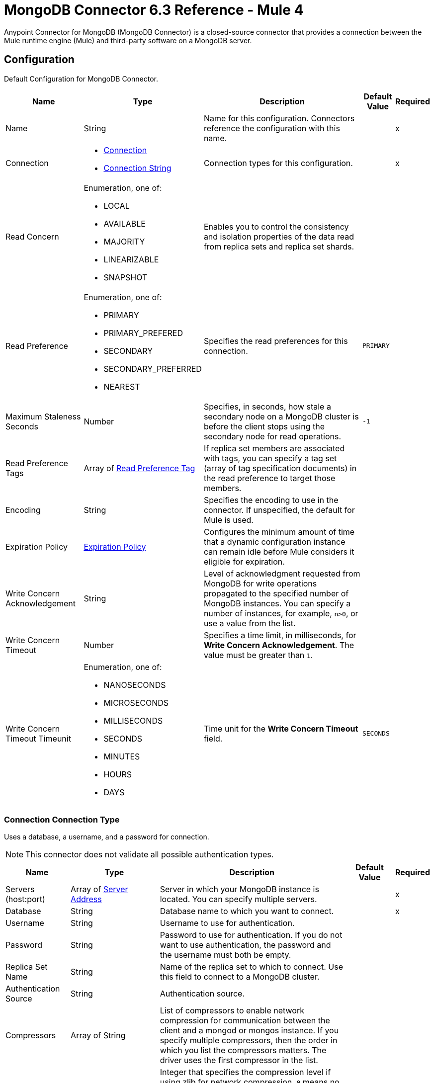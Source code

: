 = MongoDB Connector 6.3 Reference - Mule 4
:page-aliases: connectors::mongodb/mongodb-connector-6-0-reference.adoc


Anypoint Connector for MongoDB (MongoDB Connector) is a closed-source connector that provides a connection between the Mule runtime engine (Mule) and third-party software on a MongoDB server.


[[config]]
== Configuration

Default Configuration for MongoDB Connector.

[%header%autowidth.spread]
|===
| Name | Type | Description | Default Value | Required
|Name | String | Name for this configuration. Connectors reference the configuration with this name. | | x
| Connection a|

* <<config_connection, Connection>>
* <<config_connection-string, Connection String>>
 | Connection types for this configuration. | | x
| Read Concern a| Enumeration, one of:

** LOCAL
** AVAILABLE
** MAJORITY
** LINEARIZABLE
** SNAPSHOT |  Enables you to control the consistency and isolation properties of the data read from replica sets and replica set shards. |  |
| Read Preference a| Enumeration, one of:

** PRIMARY
** PRIMARY_PREFERED
** SECONDARY
** SECONDARY_PREFERRED
** NEAREST |  Specifies the read preferences for this connection. |  `PRIMARY` |
| Maximum Staleness Seconds a| Number |  Specifies, in seconds, how stale a secondary node on a MongoDB cluster is before the client stops using the secondary node for read operations. |  `-1` |
| Read Preference Tags a| Array of <<ReadPreferenceTag>> |  If replica set members are associated with tags, you can specify a tag set (array of tag specification documents) in the read preference to target those members. |  |
| Encoding a| String |  Specifies the encoding to use in the connector. If unspecified, the default for Mule is used. |  |
| Expiration Policy a| <<ExpirationPolicy>> |  Configures the minimum amount of time that a dynamic configuration instance can remain idle before Mule considers it eligible for expiration. |  |
| Write Concern Acknowledgement a| String | Level of acknowledgment requested from MongoDB for write operations propagated to the specified number of MongoDB instances. You can specify a number of instances, for example, `n>0`, or use a value from the list. |  |
| Write Concern Timeout a| Number |  Specifies a time limit, in milliseconds, for *Write Concern Acknowledgement*. The value must be greater than `1`. |  |
| Write Concern Timeout Timeunit a| Enumeration, one of:

** NANOSECONDS
** MICROSECONDS
** MILLISECONDS
** SECONDS
** MINUTES
** HOURS
** DAYS |  Time unit for the *Write Concern Timeout* field. |  `SECONDS` |
|===


[[config_connection]]
=== Connection Connection Type

Uses a database, a username, and a password for connection.

[NOTE]
This connector does not validate all possible authentication types.


[%header%autowidth.spread]
|===
| Name | Type | Description | Default Value | Required
| Servers (host:port) a| Array of <<ServerAddress>> |  Server in which your MongoDB instance is located. You can specify multiple servers. |  | x
| Database a| String |  Database name to which you want to connect. |  | x
| Username a| String |  Username to use for authentication. |  |
| Password a| String |  Password to use for authentication. If you do not want to use authentication, the password and the username must both be empty.  |  |
| Replica Set Name a| String |  Name of the replica set to which to connect. Use this field to connect to a MongoDB cluster.  |  |
| Authentication Source a| String | Authentication source. |  |
| Compressors a| Array of String |  List of compressors to enable network compression for communication between the client and a mongod or mongos instance. If you specify multiple compressors, then the order in which you list the compressors matters. The driver uses the first compressor in the list. |  |
| Zlib Compression Level a| Number |  Integer that specifies the compression level if using zlib for network compression. `0` means no compression. `1` through `9` are the compression levels, with `1` being the lowest compression level, and `9` being the highest compression level. Higher compression levels take more time to process than lower compression levels. |  `-1` |
| Connection Timeout a| Number | How long the connector waits before timing out when establishing a connection to the remote service. |  `30` |
| Connection Timeout Timeunit a| Enumeration, one of:

** NANOSECONDS
** MICROSECONDS
** MILLISECONDS
** SECONDS
** MINUTES
** HOURS
** DAYS |  Time unit for the *Connection Timeout* field. |  `SECONDS` |
| Local Threshold a| Number |  Size of the latency window for selecting among multiple suitable MongoDB instances. |  `15` |
| Local Threshold Time Unit a| Enumeration, one of:

** NANOSECONDS
** MICROSECONDS
** MILLISECONDS
** SECONDS
** MINUTES
** HOURS
** DAYS |  Time unit for the *Local Threshold* field. |  `MILLISECONDS` |
| Server Selection Timeout a| Number |  How long to block for server selection before throwing an exception. |  `30` |
| Server Selection Timeout Time Unit a| Enumeration, one of:

** NANOSECONDS
** MICROSECONDS
** MILLISECONDS
** SECONDS
** MINUTES
** HOURS
** DAYS |  Time unit for the *Server Selection Timeout* field. |  `SECONDS` |
| Socket Timeout a| Number |  Socket timeout. Used for I/O socket read and write operations. Set this field to `0` if you do not want socket read and write operations to time out. |  |
| Socket Timeout Unit a| Enumeration, one of:

** NANOSECONDS
** MICROSECONDS
** MILLISECONDS
** SECONDS
** MINUTES
** HOURS
** DAYS |  Time unit for the *Socket Timeout* field. |  `SECONDS` |
| Retry Writes a| Boolean |  Enable retryable writes. |  `false` |
| Authentication Mechanism a| Enumeration, one of:

** PLAIN
** SCRAM_SHA_1
** SCRAM_SHA_256 |  Authentication mechanism used for this connection. |  |
| Tls Context a| <<Tls>> | Configures TLS. If using the HTTPS protocol, you must configure TLS.  |  |
| Min Connection Pool Size a| Number |  Minimum size for the connection pool. |  |
| Max Connection Pool Size a| Number |  Maximum size for the connection pool. |  `100` |
| Max Wait Queue Time a| Number |  Maximum wait queue time for the connection pool. |  `120` |
| Max Wait Queue Time Unit a| Enumeration, one of:

** NANOSECONDS
** MICROSECONDS
** MILLISECONDS
** SECONDS
** MINUTES
** HOURS
** DAYS |  Time unit for the *Max Wait Queue Time* field. |  `SECONDS` |
| Max Connection Life Time a| Number |  Maximum connection lifetime for the connection pool. |  |
| Max Connection Life Time Unit a| Enumeration, one of:

** NANOSECONDS
** MICROSECONDS
** MILLISECONDS
** SECONDS
** MINUTES
** HOURS
** DAYS |  Time unit for the *Max Connection Life Time* field. |  `SECONDS` |
| Max Connection Idle Time a| Number |  Maximum connection idle time for the connection pool. |  |
| Max Connection Idle Time Unit a| Enumeration, one of:

** NANOSECONDS
** MICROSECONDS
** MILLISECONDS
** SECONDS
** MINUTES
** HOURS
** DAYS |  Time unit for the *Max Connection Idle Time* field. |  `SECONDS` |
| Reconnection a| <<Reconnection>> |  Configures a reconnection strategy to use when a connector operation fails to connect to an external server. |  |
|===

[[config_connection-string]]
=== Connection String Connection Type

Uses a connection string for connection.

[NOTE]
This connector does not validate all possible authentication types.

====== Parameters
[cols=".^20%,.^20%,.^35%,.^20%,^.^5%", options="header"]
|======================
| Name | Type | Description | Default Value | Required
| Connection String a| String |  URI that describes the hosts to use and their options. |  | x
| Tls Context a| <<Tls>> | Configures TLS. If using the HTTPS protocol, you must configure TLS.  |  |
| Reconnection a| <<Reconnection>> |  Configures a reconnection strategy to use when a connector operation fails to connect to an external server. |  |
|======================

== Sources

* <<object-listener>>

[[object-listener]]
=== On Object Listener
`<mongo:object-listener>`

[NOTE]
This source (listener) uses Object Store to save watermarks. You might experience limitations that are specific to the Object Store implementation you are using (Object Store for CloudHub deployments or Object Store for on-premises deployments), so configure Object Store to suit your needs. +
For more information, see https://help.mulesoft.com/s/article/The-Different-Types-of-Object-Stores-Explained[The Different Types of Object Stores Explained].

==== Parameters
[%header%autowidth.spread]
|===
| Name | Type | Description | Default Value | Required
| Configuration | String | Name of the configuration to use. | | x
| Collection Name a| String |  Collection that is watched to detect the matching documents. |  | x
| Watermark Field a| String |  Field that is queried to detect the objects that match the trigger condition. |  | x
| Primary Node Only a| Boolean | Determines whether to execute this source on only the primary node when running Mule instances in a cluster. |  |
| Scheduling Strategy a| scheduling-strategy |  Configures the scheduler that triggers the polling. |  | x
| Streaming Strategy a| * <<repeatable-in-memory-stream>>
* <<repeatable-file-store-stream>>
|  Configures how Mule processes streams. Repeatable streams are the default behavior. |  |
| Redelivery Policy a| <<RedeliveryPolicy>> |  Defines a policy for processing the redelivery of the same message. |  |
| Reconnection Strategy a| * <<reconnect>>
* <<reconnect-forever>> |  Retry strategy in case of connectivity errors. |  |
|===

==== Output
[%autowidth.spread]
|===
|Type |Binary
|===

=== For Configurations
* <<config>>

== Supported Operations
* <<addUser>>
* <<collectionExists>>
* <<countDocuments>>
* <<createCollection>>
* <<createFile>>
* <<createIndex>>
* <<dropCollection>>
* <<dropDatabase>>
* <<dropIndex>>
* <<dump>>
* <<executeCommand>>
* <<findDocuments>>
* <<findFiles>>
* <<getFileContent>>
* <<insertDocument>>
* <<insertDocuments>>
* <<listCollections>>
* <<listIndexes>>
* <<mapReduce>>
* <<removeDocuments>>
* <<removeFiles>>
* <<restoreFromDirectory>>
* <<restoreFromFile>>
* <<updateDocuments>>


== Operations

[[addUser]]
=== Add User
`<mongo:add-user>`

Adds a new user for this database.

==== Parameters
[%header%autowidth.spread]
|===
| Name | Type | Description | Default Value | Required
| Configuration | String | Name of the configuration to use. | | x
| Username a| String |  Name of the user. |  | x
| Password a| String |  Password to use for authentication. |  | x
| Reconnection Strategy a| * <<reconnect>>
* <<reconnect-forever>> |  Retry strategy in case of connectivity errors. |  |
|===


=== For Configurations
* <<config>>


==== Throws
* MONGO:DUPLICATE_ERROR
* MONGO:CONSISTENCY_ERROR
* MONGO:RETRY_EXHAUSTED
* MONGO:NOT_FOUND
* MONGO:PERMISSIONS_DENIED
* MONGO:TIMEOUT
* MONGO:INVALID_INPUT
* MONGO:CONNECTIVITY


[[collectionExists]]
=== Collection Exists
`<mongo:collection-exists>`


Returns `true` if the specified collection exists.

==== Parameters
[%header%autowidth.spread]
|===
| Name | Type | Description | Default Value | Required
| Configuration | String | Name of the configuration to use. | | x
| Collection Name a| String |  Name of the collection. |  | x
| Target Variable a| String |  Name of the variable that stores the operation's output. |  |
| Target Value a| String |  Expression that evaluates the operation's output. The expression outcome is stored in the target variable. |  `#[payload]` |
| Reconnection Strategy a| * <<reconnect>>
* <<reconnect-forever>> |  Retry strategy in case of connectivity errors. |  |
|===

==== Output
[%autowidth.spread]
|===
|Type |Boolean
|===

=== For Configurations
* <<config>>


==== Throws
* MONGO:CONSISTENCY_ERROR
* MONGO:RETRY_EXHAUSTED
* MONGO:NOT_FOUND
* MONGO:PERMISSIONS_DENIED
* MONGO:TIMEOUT
* MONGO:INVALID_INPUT
* MONGO:CONNECTIVITY


[[countDocuments]]
=== Count Documents
`<mongo:count-documents>`


Counts the number of documents that match the given query. If no query is passed, the operation returns the number of elements in the collection.


==== Parameters
[%header%autowidth.spread]
|===
| Name | Type | Description | Default Value | Required
| Configuration | String | Name of the configuration to use. | | x
| Collection Name a| String |  Target collection. |  | x
| Query a| Binary |  Query for counting documents. Only documents matching the query are counted. If unspecified, all documents are counted. Values can be `{"field1": "value1"}` or can contain operators `{"field1": {$gte: 1, $lt: 10}}`. |  |
| Write Concern Acknowledgement a| String | Level of acknowledgment requested from MongoDB for write operations propagated to the specified number of MongoDB instances. You can specify a number of instances, for example, `n>0`, or use a value from the list. |  |
| Write Concern Timeout a| Number |  Specifies a time limit, in milliseconds, for *Write Concern Acknowledgement*. The value must be greater than `1`. |  |
| Write Concern Timeout Timeunit a| Enumeration, one of:

** NANOSECONDS
** MICROSECONDS
** MILLISECONDS
** SECONDS
** MINUTES
** HOURS
** DAYS |  Time unit for the *Write Concern Timeout* field. |  `SECONDS` |
| Target Variable a| String |  Name of the variable that stores the operation's output. |  |
| Target Value a| String |  Expression that evaluates the operation's output. The expression outcome is stored in the target variable. |  `#[payload]` |
| Reconnection Strategy a| * <<reconnect>>
* <<reconnect-forever>> |  Retry strategy in case of connectivity errors. |  |
|===

==== Output
[%autowidth.spread]
|===
|Type |Number
|===

=== For Configurations
* <<config>>

==== Throws
* MONGO:DUPLICATE_ERROR
* MONGO:CONSISTENCY_ERROR
* MONGO:RETRY_EXHAUSTED
* MONGO:NOT_FOUND
* MONGO:PERMISSIONS_DENIED
* MONGO:TIMEOUT
* MONGO:INVALID_INPUT
* MONGO:CONNECTIVITY


[[createCollection]]
=== Create Collection
`<mongo:create-collection>`


Creates a new collection. If the collection already exists, a `MongoException` is thrown.


==== Parameters
[%header%autowidth.spread]
|===
| Name | Type | Description | Default Value | Required
| Configuration | String | Name of the configuration to use. | | x
| Collection Name a| String |  Name of the collection to create. |  | x
| Max Objects a| Number |  Maximum number of documents the new collection contains. |  |
| Collection Size a| Number |  Maximum size of the new collection. |  |
| Collection Size Data Unit a| Enumeration, one of:

** BYTE
** KB
** MB
** GB |  Data unit of the *Collection Size* field. |  `BYTE` |
| Reconnection Strategy a| * <<reconnect>>
* <<reconnect-forever>> |  Retry strategy in case of connectivity errors. |  |
|===


=== For Configurations
* <<config>>

==== Throws
* MONGO:CONSISTENCY_ERROR
* MONGO:RETRY_EXHAUSTED
* MONGO:NOT_FOUND
* MONGO:PERMISSIONS_DENIED
* MONGO:TIMEOUT
* MONGO:INVALID_INPUT
* MONGO:CONNECTIVITY


[[createFile]]
=== Create File
`<mongo:create-file>`

Creates a new file in the database, saving the specified content, file name, content type, and extra data.

==== Parameters
[%header%autowidth.spread]
|===
| Name | Type | Description | Default Value | Required
| Configuration | String | Name of the configuration to use. | | x
| Content a| Binary |  Content of the new file. This content is an InputStream. |  `#[payload]` | x
| Filename a| String |  Name of the new file. |  | x
| Metadata a| Binary |  JSON object that holds information to store. |  |
| Streaming Strategy a|

* <<repeatable-in-memory-stream>>
* <<repeatable-file-store-stream>>
| Configures how Mule processes streams. Repeatable streams are the default behavior. |  |
| Target Variable a| String |  Name of the variable that stores the operation's output. |  |
| Target Value a| String |  Expression that evaluates the operation's output. The expression outcome is stored in the target variable. |  `#[payload]` |
| Reconnection Strategy a| * <<reconnect>>
* <<reconnect-forever>> |  Retry strategy in case of connectivity errors. |  |
|===

==== Output
[%autowidth.spread]
|===
|Type |Binary
|===

=== For Configurations
* <<config>>

==== Throws
* MONGO:DUPLICATE_ERROR
* MONGO:CONSISTENCY_ERROR
* MONGO:RETRY_EXHAUSTED
* MONGO:NOT_FOUND
* MONGO:PERMISSIONS_DENIED
* MONGO:TIMEOUT
* MONGO:INVALID_INPUT
* MONGO:CONNECTIVITY


[[createIndex]]
=== Create Index
`<mongo:create-index>`


Creates a new index.


==== Parameters
[%header%autowidth.spread]
|===
| Name | Type | Description | Default Value | Required
| Configuration | String | Name of the configuration to use. | | x
| Collection Name a| String |  Name of the collection in which the index is created. |  | x
| Field Name a| String |  Name of the field that is indexed. |  | x
| Sort Order a| Enumeration, one of:

** ASC
** DESC |  Indexing order. |  `ASC` |
| Target Variable a| String |  Name of the variable that stores the operation's output. |  |
| Target Value a| String |  Expression that evaluates the operation's output. The expression outcome is stored in the target variable. |  `#[payload]` |
| Reconnection Strategy a| * <<reconnect>>
* <<reconnect-forever>> |  Retry strategy in case of connectivity errors. |  |
|===

==== Output
[%autowidth.spread]
|===
|Type |String
|===

=== For Configurations
* <<config>>

==== Throws
* MONGO:CONSISTENCY_ERROR
* MONGO:RETRY_EXHAUSTED
* MONGO:NOT_FOUND
* MONGO:PERMISSIONS_DENIED
* MONGO:TIMEOUT
* MONGO:INVALID_INPUT
* MONGO:CONNECTIVITY


[[dropCollection]]
=== Drop Collection
`<mongo:drop-collection>`


Deletes a collection and all the objects it contains. If the collection does not exist, the operation throws a `NOT_FOUND` error.


==== Parameters
[%header%autowidth.spread]
|===
| Name | Type | Description | Default Value | Required
| Configuration | String | Name of the configuration to use. | | x
| Collection Name a| String |  Name of the collection to drop. |  | x
| Reconnection Strategy a| * <<reconnect>>
* <<reconnect-forever>> |  Retry strategy in case of connectivity errors. |  |
|===


=== For Configurations
* <<config>>

==== Throws
* MONGO:CONSISTENCY_ERROR
* MONGO:RETRY_EXHAUSTED
* MONGO:NOT_FOUND
* MONGO:PERMISSIONS_DENIED
* MONGO:TIMEOUT
* MONGO:INVALID_INPUT
* MONGO:CONNECTIVITY


[[dropDatabase]]
=== Drop Database
`<mongo:drop-database>`


Drop the current database.


==== Parameters
[%header%autowidth.spread]
|===
| Name | Type | Description | Default Value | Required
| Configuration | String | Name of the configuration to use. | | x
| Database Name a| String |  Name of the database to drop. |  | x
| Reconnection Strategy a| * <<reconnect>>
* <<reconnect-forever>> |  Retry strategy in case of connectivity errors. |  |
|===


=== For Configurations
* <<config>>

==== Throws
* MONGO:DUPLICATE_ERROR
* MONGO:CONSISTENCY_ERROR
* MONGO:RETRY_EXHAUSTED
* MONGO:NOT_FOUND
* MONGO:PERMISSIONS_DENIED
* MONGO:TIMEOUT
* MONGO:INVALID_INPUT
* MONGO:CONNECTIVITY


[[dropIndex]]
=== Drop Index
`<mongo:drop-index>`


Drops an existing index.


==== Parameters
[%header%autowidth.spread]
|===
| Name | Type | Description | Default Value | Required
| Configuration | String | Name of the configuration to use. | | x
| Collection Name a| String |  Name of the collection. |  | x
| Index Name a| String |  Name of the index to drop. |  | x
| Reconnection Strategy a| * <<reconnect>>
* <<reconnect-forever>> |  Retry strategy in case of connectivity errors. |  |
|===


=== For Configurations
* <<config>>

==== Throws
* MONGO:CONSISTENCY_ERROR
* MONGO:RETRY_EXHAUSTED
* MONGO:NOT_FOUND
* MONGO:PERMISSIONS_DENIED
* MONGO:TIMEOUT
* MONGO:INVALID_INPUT
* MONGO:CONNECTIVITY


[[dump]]
=== Dump
`<mongo:dump>`


Executes a dump of the database to the specified output directory. If no output directory is provided, the default /dump directory is used.


==== Parameters
[%header%autowidth.spread]
|===
| Name | Type | Description | Default Value | Required
| Configuration | String | Name of the configuration to use. | | x
| Output Directory a| String |  Output directory in which dump files are created. |  | x
| Output Name Prefix a| String |  Output file name prefix. If unspecified, the database name is used. |  |
| Oplog a| Boolean |  Point in time backup (requires an oplog). |  `false` |
| Operation Timeout a| Number |  Maximum wait time for the dump. |  `60` |
| Operation Timeout Unit a| Enumeration, one of:

** NANOSECONDS
** MICROSECONDS
** MILLISECONDS
** SECONDS
** MINUTES
** HOURS
** DAYS |  Time unit for the *Operation Timeout* field. |  `SECONDS` |
| Target Variable a| String |  Name of the variable that stores the operation's output. |  |
| Target Value a| String |  Expression that evaluates the operation's output. The expression outcome is stored in the target variable. |  `#[payload]` |
| Reconnection Strategy a| * <<reconnect>>
* <<reconnect-forever>> |  Retry strategy in case of connectivity errors. |  |
|===

==== Output
[%autowidth.spread]
|===
|Type |Array of String
|===

=== For Configurations
* <<config>>

==== Throws
* MONGO:DUPLICATE_ERROR
* MONGO:CONSISTENCY_ERROR
* MONGO:RETRY_EXHAUSTED
* MONGO:NOT_FOUND
* MONGO:PERMISSIONS_DENIED
* MONGO:TIMEOUT
* MONGO:INVALID_INPUT
* MONGO:CONNECTIVITY


[[executeCommand]]
=== Execute Command
`<mongo:execute-command>`


Executes a command on the database.

The *Execute Command* operation results are not paginated.

If an execution returns a cursor reference, use the `getMore` command to retrieve the next page of results.
Refer to xref:mongodb-connector-additional-configuration.adoc[Additional Configuration] for more details.

==== Parameters
[%header%autowidth.spread]
|===
| Name | Type | Description | Default Value | Required
| Configuration | String | Name of the configuration to use. | | x
| Command a| Binary |  Command to execute on the database as a document. |  `#[payload]` |
| Streaming Strategy a| * <<repeatable-in-memory-stream>>
* <<repeatable-file-store-stream>>
| Configures how Mule processes streams. Repeatable streams are the default behavior. |  |
| Target Variable a| String |  Name of the variable that stores the operation's output. |  |
| Target Value a| String |  Expression that evaluates the operation's output. The expression outcome is stored in the target variable. |  `#[payload]` |
| Reconnection Strategy a| * <<reconnect>>
* <<reconnect-forever>> |  Retry strategy in case of connectivity errors. |  |
|===

==== Output
[%autowidth.spread]
|===
|Type |Binary
|===

=== For Configurations
* <<config>>

==== Throws
* MONGO:DUPLICATE_ERROR
* MONGO:CONSISTENCY_ERROR
* MONGO:RETRY_EXHAUSTED
* MONGO:NOT_FOUND
* MONGO:PERMISSIONS_DENIED
* MONGO:TIMEOUT
* MONGO:INVALID_INPUT
* MONGO:CONNECTIVITY


[[findDocuments]]
=== Find Documents
`<mongo:find-documents>`


Finds all documents that match a given query. If no query is specified, all documents of the collection are retrieved. If no fields object is specified, all fields are retrieved.


==== Parameters
[%header%autowidth.spread]
|===
| Name | Type | Description | Default Value | Required
| Configuration | String | Name of the configuration to use. | | x
| Query a| Binary |  Query for finding documents. If unspecified, all documents are retrieved. Values can be `{"field1": "value1"}` or can contain operators `{"field1": {$gte: 1, $lt: 10}}`.|  |
| Sort By a| Binary |  Indicates the document used to sort the results. Use `[{"yourField":"ASC"}]` to sort by ascending, or `[{"yourField":"DESC"}]` to sort by descending.|  |
| Page Size a| Number |  Size of the documents of each page to return. |  `100` |
| Limit a| Number |  Limit of the documents to return. |  |
| Write Concern Acknowledgement a| String | Level of acknowledgment requested from MongoDB for write operations propagated to the specified number of MongoDB instances. You can specify a number of instances, for example, `n>0`, or use a value from the list. |  |
| Write Concern Timeout a| Number |  Specifies a time limit, in milliseconds, for *Write Concern Acknowledgement*. The value must be greater than `1`. |  |
| Write Concern Timeout Timeunit a| Enumeration, one of:

** NANOSECONDS
** MICROSECONDS
** MILLISECONDS
** SECONDS
** MINUTES
** HOURS
** DAYS |  Time unit for the *Write Concern Timeout* field. |  `SECONDS` |
| Streaming Strategy a| * <<repeatable-in-memory-iterable>>
* <<repeatable-file-store-iterable>>
| Configures how Mule processes streams. Repeatable streams are the default behavior. |  |
| Collection Name a| String | Collection name. |  | x
| Fields a| String | Comma-separated list of fields to return from each document. To return all fields, type a single comma character.|  | x
| Target Variable a| String |  Name of the variable that stores the operation's output. |  |
| Target Value a| String |  Expression that evaluates the operation's output. The expression outcome is stored in the target variable. |  `#[payload]` |
| Reconnection Strategy a| * <<reconnect>>
* <<reconnect-forever>> |  Retry strategy in case of connectivity errors. |  |
|===

==== Output
[%autowidth.spread]
|===
|Type |Array of Binary
|===

=== For Configurations
* <<config>>

==== Throws
* MONGO:DUPLICATE_ERROR
* MONGO:CONSISTENCY_ERROR
* MONGO:NOT_FOUND
* MONGO:PERMISSIONS_DENIED
* MONGO:TIMEOUT
* MONGO:INVALID_INPUT
* MONGO:CONNECTIVITY


[[findFiles]]
=== Find Files
`<mongo:find-files>`


Lists all files that match the given query.


==== Parameters
[%header%autowidth.spread]
|===
| Name | Type | Description | Default Value | Required
| Configuration | String | Name of the configuration to use. | | x
| Query a| Binary |  Query for listing all files. Values can be `{"field1": "value1"}` or can contain operators `{"field1": {$gte: 1, $lt: 10}}`. ||
| Sort a| Binary |  Enables you to sort the result list. A file is sorted by file ID or upload date. |  |
| Target Variable a| String |  Name of the variable that stores the operation's output. |  |
| Target Value a| String |  Expression that evaluates the operation's output. The expression outcome is stored in the target variable. |  `#[payload]` |
| Reconnection Strategy a| * <<reconnect>>
* <<reconnect-forever>> |  Retry strategy in case of connectivity errors. |  |
|===

==== Output
[%autowidth.spread]
|===
|Type |Array of Binary
|===

=== For Configurations
* <<config>>

==== Throws
* MONGO:DUPLICATE_ERROR
* MONGO:CONSISTENCY_ERROR
* MONGO:RETRY_EXHAUSTED
* MONGO:NOT-FOUND
* MONGO:PERMISSIONS_DENIED
* MONGO:TIMEOUT
* MONGO:INVALID_INPUT
* MONGO:CONNECTIVITY


[[getFileContent]]
=== Get File Content
`<mongo:get-file-content>`

Gets an InputStream to the content of the file specified by *File Id*.

==== Parameters
[%header%autowidth.spread]
|===
| Name | Type | Description | Default Value | Required
| Configuration | String | Name of the configuration to use. | | x
| File Id a| Binary |  Mandatory file ID. |  `#[payload]` |
| Target Variable a| String |  Name of the variable that stores the operation's output. |  |
| Target Value a| String |  Expression that evaluates the operation's output. The expression outcome is stored in the target variable. |  `#[payload]` |
| Reconnection Strategy a| * <<reconnect>>
* <<reconnect-forever>> |  Retry strategy in case of connectivity errors. |  |
|===

==== Output
[%autowidth.spread]
|===
|*Type* a| Any
|*Attributes Type* a| Binary
|===

=== For Configurations
* <<config>>

==== Throws
* MONGO:DUPLICATE_ERROR
* MONGO:CONSISTENCY_ERROR
* MONGO:RETRY_EXHAUSTED
* MONGO:NOT_FOUND
* MONGO:PERMISSIONS_DENIED
* MONGO:TIMEOUT
* MONGO:INVALID_INPUT
* MONGO:CONNECTIVITY


[[insertDocument]]
=== Insert Document
`<mongo:insert-document>`


Inserts a document in a collection. If you do not use the `id` field to specify an object, MongoDB automatically generates an ID.

==== Parameters
[%header%autowidth.spread]
|===
| Name | Type | Description | Default Value | Required
| Configuration | String | Name of the configuration to use. | | x
| Collection Name a| String |  Name of the collection in which to insert the given document. |  | x
| Document a| Binary |  Document to insert. |  `#[payload]` |
| Write Concern Acknowledgement a| String | Level of acknowledgment requested from MongoDB for write operations propagated to the specified number of MongoDB instances. You can specify a number of instances, for example, `n>0`, or use a value from the list. |  |
| Write Concern Timeout a| Number |  Specifies a time limit, in milliseconds, for *Write Concern Acknowledgement*. The value must be greater than `1`. |  |
| Write Concern Timeout Timeunit a| Enumeration, one of:

** NANOSECONDS
** MICROSECONDS
** MILLISECONDS
** SECONDS
** MINUTES
** HOURS
** DAYS |  Time unit for the *Write Concern Timeout* field. |  `SECONDS` |
| Streaming Strategy a| * <<repeatable-in-memory-stream>>
* <<repeatable-file-store-stream>>
| Configures how Mule processes streams. Repeatable streams are the default behavior. |  |
| Target Variable a| String |  Name of the variable that stores the operation's output. |  |
| Target Value a| String |  Expression that evaluates the operation's output. The expression outcome is stored in the target variable. |  `#[payload]` |
| Reconnection Strategy a| * <<reconnect>>
* <<reconnect-forever>> |  Retry strategy in case of connectivity errors. |  |
|===

==== Output
[%autowidth.spread]
|===
|Type |Binary
|===

=== For Configurations
* <<config>>

==== Throws
* MONGO:DUPLICATE_ERROR
* MONGO:CONSISTENCY_ERROR
* MONGO:RETRY_EXHAUSTED
* MONGO:NOT_FOUND
* MONGO:PERMISSIONS_DENIED
* MONGO:TIMEOUT
* MONGO:INVALID_INPUT
* MONGO:CONNECTIVITY


[[insertDocuments]]
=== Insert Documents
`<mongo:insert-documents>`

Inserts a document in a collection. If you don't use the `id` field to specify an object, MongoDB automatically generates an ID.

==== Parameters
[%header%autowidth.spread]
|===
| Name | Type | Description | Default Value | Required
| Configuration | String | Name of the configuration to use. | | x
| Collection Name a| String |  Name of the collection in which to insert the given document. |  | x
| Documents a| Binary |  List of the documents to insert. |  `#[payload]` |
| Write Ordered a| Boolean |  Indicates whether the list of documents are executed in order. If set to `true` and an error occurs during the processing of one of the write operations, MongoDB returns without processing any remaining write operations in the list. |  `false` |
| Write Concern Acknowledgement a| String | Level of acknowledgment requested from MongoDB for write operations propagated to the specified number of MongoDB instances. You can specify a number of instances, for example, `n>0`, or use a value from the list. |  |
| Write Concern Timeout a| Number |  Specifies a time limit, in milliseconds, for *Write Concern Acknowledgement*. The value must be greater than `1`. |  |
| Write Concern Timeout Timeunit a| Enumeration, one of:

** NANOSECONDS
** MICROSECONDS
** MILLISECONDS
** SECONDS
** MINUTES
** HOURS
** DAYS |  Time unit for the *Write Concern Timeout* field. |  `SECONDS` |
| Target Variable a| String |  Name of the variable that stores the operation's output. |  |
| Target Value a| String |  Expression that evaluates the operation's output. The expression outcome is stored in the target variable. |  `#[payload]` |
| Reconnection Strategy a| * <<reconnect>>
* <<reconnect-forever>> |  Retry strategy in case of connectivity errors. |  |
|===

==== Output
[%autowidth.spread]
|===
|Type |<<BulkOperationResult>>
|===

=== For Configurations
* <<config>>

==== Throws
* MONGO:DUPLICATE_ERROR
* MONGO:CONSISTENCY_ERROR
* MONGO:RETRY_EXHAUSTED
* MONGO:NOT_FOUND
* MONGO:PERMISSIONS_DENIED
* MONGO:TIMEOUT
* MONGO:INVALID_INPUT
* MONGO:CONNECTIVITY


[[listCollections]]
=== List Collections
`<mongo:list-collections>`


Lists names of collections available on this database.


==== Parameters
[%header%autowidth.spread]
|===
| Name | Type | Description | Default Value | Required
| Configuration | String | Name of the configuration to use. | | x
| Target Variable a| String |  Name of the variable that stores the operation's output. |  |
| Target Value a| String |  Expression that evaluates the operation's output. The expression outcome is stored in the target variable. |  `#[payload]` |
| Reconnection Strategy a| * <<reconnect>>
* <<reconnect-forever>> |  Retry strategy in case of connectivity errors. |  |
|===

==== Output
[%autowidth.spread]
|===
|Type |Array of String
|===

=== For Configurations
* <<config>>

==== Throws
* MONGO:CONSISTENCY_ERROR
* MONGO:RETRY_EXHAUSTED
* MONGO:NOT_FOUND
* MONGO:PERMISSIONS_DENIED
* MONGO:TIMEOUT
* MONGO:INVALID_INPUT
* MONGO:CONNECTIVITY

[[listIndexes]]
=== List Indexes
`<mongo:list-indexes>`

Lists existent indexes in a collection.


==== Parameters
[%header%autowidth.spread]
|===
| Name | Type | Description | Default Value | Required
| Configuration | String | Name of the configuration to use. | | x
| Collection Name a| String |  Name of the collection. |  | x
| Target Variable a| String |  Name of the variable that stores the operation's output. |  |
| Target Value a| String |  Expression that evaluates the operation's output. The expression outcome is stored in the target variable. |  `#[payload]` |
| Reconnection Strategy a| * <<reconnect>>
* <<reconnect-forever>> |  Retry strategy in case of connectivity errors. |  |
|===

==== Output
[%autowidth.spread]
|===
|Type |Array of <<Index>>
|===

=== For Configurations
* <<config>>

==== Throws
* MONGO:CONSISTENCY_ERROR
* MONGO:RETRY_EXHAUSTED
* MONGO:NOT_FOUND
* MONGO:PERMISSIONS_DENIED
* MONGO:TIMEOUT
* MONGO:INVALID_INPUT
* MONGO:CONNECTIVITY


[[mapReduce]]
=== Map Reduce
`<mongo:map-reduce>`

Transforms a collection into a collection of aggregated groups, as follows:

. Applies a supplied element-mapping function to each element, which transforms each element into a key-value pair.
. Groups the resulting pairs by key.
. Reduces values in each group by applying a supplied 'reduce' function coded in JavaScript.

Refer to the MongoDB documentation for more information.

==== Parameters
[%header%autowidth.spread]
|===
| Name | Type | Description | Default Value | Required
| Configuration | String | Name of the configuration to use. | | x
| Collection Name a| String |  Name of the collection to map and reduce. |  | x
| Mapping Function a| String |  JavaScript-encoded mapping function. |  | x
| Reduce Function a| String |  JavaScript-encoded reducing function. |  | x
| Output Collection a| String |  Name of the output collection to which to write the results. This replaces an existing collection, if any exists. This field is mandatory if the resulting objects are larger than 16 MB. If *Output Collection* is unspecified, the computation is performed in-memory and is not persisted. |  |
| Streaming Strategy a| * <<repeatable-in-memory-stream>>
* <<repeatable-file-store-stream>>
| Configures how Mule processes streams. Repeatable streams are the default behavior. |  |
| Target Variable a| String |  Name of the variable that stores the operation's output. |  |
| Target Value a| String |  Expression that evaluates the operation's output. The expression outcome is stored in the target variable. |  `#[payload]` |
| Reconnection Strategy a| * <<reconnect>>
* <<reconnect-forever>> |  Retry strategy in case of connectivity errors. |  |
|===

==== Output
[%autowidth.spread]
|===
|Type |Binary
|===

=== For Configurations
* <<config>>

==== Throws
* MONGO:CONSISTENCY_ERROR
* MONGO:RETRY_EXHAUSTED
* MONGO:NOT_FOUND
* MONGO:PERMISSIONS_DENIED
* MONGO:TIMEOUT
* MONGO:INVALID_INPUT
* MONGO:CONNECTIVITY


[[removeDocuments]]
=== Remove Documents
`<mongo:remove-documents>`

Removes all the documents that match the specified query. If a query is not specified, all documents are removed. It is more efficient to drop a connection and re-create it than to use this operation.

==== Parameters
[%header%autowidth.spread]
|===
| Name | Type | Description | Default Value | Required
| Configuration | String | Name of the configuration to use. | | x
| Collection Name a| String |  Collection for which to remove elements. |  | x
| Query a| Binary |  Query for detecting the elements to delete. Values can be `{"field1": "value1"}` or can contain operators `{"field1": {$gte: 1, $lt: 10}}`. |  |
| Target Variable a| String |  Name of the variable that stores the operation's output. |  |
| Target Value a| String |  Expression that evaluates the operation's output. The expression outcome is stored in the target variable. |  `#[payload]` |
| Reconnection Strategy a| * <<reconnect>>
* <<reconnect-forever>> |  Retry strategy in case of connectivity errors. |  |
|===

==== Output
[%autowidth.spread]
|===
|Type |Number
|===

=== For Configurations
* <<config>>

==== Throws
* MONGO:DUPLICATE_ERROR
* MONGO:CONSISTENCY_ERROR
* MONGO:RETRY_EXHAUSTED
* MONGO:NOT_FOUND
* MONGO:PERMISSIONS_DENIED
* MONGO:TIMEOUT
* MONGO:INVALID_INPUT
* MONGO:CONNECTIVITY


[[removeFiles]]
=== Remove Files
`<mongo:remove-files>`

Removes the file that matches the given file ID. If no file ID is specified, all files are removed.

==== Parameters
[%header%autowidth.spread]
|===
| Name | Type | Description | Default Value | Required
| Configuration | String | Name of the configuration to use. | | x
| File Id a| Binary |  ID of the file to delete. |  `#[payload]` |
| Reconnection Strategy a| * <<reconnect>>
* <<reconnect-forever>> |  Retry strategy in case of connectivity errors. |  |
|===


=== For Configurations
* <<config>>

==== Throws
* MONGO:DUPLICATE_ERROR
* MONGO:CONSISTENCY_ERROR
* MONGO:RETRY_EXHAUSTED
* MONGO:NOT_FOUND
* MONGO:PERMISSIONS_DENIED
* MONGO:TIMEOUT
* MONGO:INVALID_INPUT
* MONGO:CONNECTIVITY


[[restoreFromDirectory]]
=== Restore From Directory
`<mongo:restore-from-directory>`


Takes the output from the *Dump* operation, restores the output, and generates indexes. This operation inserts records only when the IDs do not already exist in the database.


==== Parameters
[%header%autowidth.spread]
|===
| Name | Type | Description | Default Value | Required
| Configuration | String | Name of the configuration to use. | | x
| Input Path a| String |  Input path of the dump files. This path must be a directory. |  | x
| Drop Collections a| Boolean |  Indicates whether to drop existing collections before performing the restore. |  `false` |
| Oplog Replay a| Boolean |  Replay oplog used for point-in-time restore. |  `false` |
| Reconnection Strategy a| * <<reconnect>>
* <<reconnect-forever>> |  Retry strategy in case of connectivity errors. |  |
|===


=== For Configurations
* <<config>>

==== Throws
* MONGO:DUPLICATE_ERROR
* MONGO:CONSISTENCY_ERROR
* MONGO:RETRY_EXHAUSTED
* MONGO:NOT_FOUND
* MONGO:PERMISSIONS_DENIED
* MONGO:TIMEOUT
* MONGO:INVALID_INPUT
* MONGO:CONNECTIVITY


[[restoreFromFile]]
=== Restore From File
`<mongo:restore-from-file>`


Restores a single .bson file or a zip file.


==== Parameters
[%header%autowidth.spread]
|===
| Name | Type | Description | Default Value | Required
| Configuration | String | Name of the configuration to use. | | x
| Collection Name a| String |  Name of the collection to restore. |  | x
| Input a| Binary |  InputStream that points to the dump file. It can be a .bson file or a zip file. |  `#[payload]` |
| Drop Collection a| Boolean |  Indicates whether to drop existing collections before performing the restore. |  `false` |
| Reconnection Strategy a| * <<reconnect>>
* <<reconnect-forever>> |  Retry strategy in case of connectivity errors. |  |
|===


=== For Configurations
* <<config>>

==== Throws
* MONGO:DUPLICATE_ERROR
* MONGO:CONSISTENCY_ERROR
* MONGO:RETRY_EXHAUSTED
* MONGO:NOT_FOUND
* MONGO:PERMISSIONS_DENIED
* MONGO:TIMEOUT
* MONGO:INVALID_INPUT
* MONGO:CONNECTIVITY


[[updateDocuments]]
=== Update Documents
`<mongo:update-documents>`


Updates documents that match the specified query. If a query is not specified, all documents are retrieved. If the multi parameter is set to `false`, only the first document matching the query is updated. Otherwise, all documents matching the query are updated.


==== Parameters
[%header%autowidth.spread]
|===
| Name | Type | Description | Default Value | Required
| Configuration | String | Name of the configuration to use. | | x
| Collection Name a| String |  Name of the collection to update. |  | x
| Query a| Binary |  Query for detecting the element to update. Values can be `{"field1": "value1"}` or can contain operators `{"field1": {$gte: 1, $lt: 10}}`. |  |
| Content To Update a| Binary |  Object to replace the document that matches the query. | `#[payload]` |
| Multiple Update a| Boolean |  Indicates whether only the first document matching the query is updated. |  `false` |
| Upsert a| Boolean |  If set to `true`, creates a new document when no document matches the query criteria. The default value is `false`, which does not insert a new document when no match is found. |  `false` |
| Write Concern Acknowledgement a| String | Level of acknowledgment requested from MongoDB for write operations propagated to the specified number of MongoDB instances. You can specify a number of instances, for example, `n>0`, or use a value from the list. |  |
| Write Concern Timeout a| Number |  Specifies a time limit, in milliseconds, for *Write Concern Acknowledgement*. The value must be greater than `1`. |  |
| Write Concern Timeout Timeunit a| Enumeration, one of:

** NANOSECONDS
** MICROSECONDS
** MILLISECONDS
** SECONDS
** MINUTES
** HOURS
** DAYS |  Time unit for the *Write Concern Timeout* field. |  `SECONDS` |
| Streaming Strategy a| * <<repeatable-in-memory-stream>>
* <<repeatable-file-store-stream>>
| Configures how Mule processes streams. Repeatable streams are the default behavior. |  |
| Target Variable a| String |  Name of the variable that stores the operation's output. |  |
| Target Value a| String |  Expression that evaluates the operation's output. The expression outcome is stored in the target variable. |  `#[payload]` |
| Reconnection Strategy a| * <<reconnect>>
* <<reconnect-forever>> |  Retry strategy in case of connectivity errors. |  |
|===

==== Output
[%autowidth.spread]
|===
|Type |Any
|===

=== For Configurations
* <<config>>

==== Throws
* MONGO:DUPLICATE_ERROR
* MONGO:CONSISTENCY_ERROR
* MONGO:RETRY_EXHAUSTED
* MONGO:NOT_FOUND
* MONGO:PERMISSIONS_DENIED
* MONGO:TIMEOUT
* MONGO:INVALID_INPUT
* MONGO:CONNECTIVITY





== Types

[[ServerAddress]]
=== Server Address

Server address type.

[%header,cols="20s,25a,30a,15a,10a"]
|===
| Field | Type | Description | Default Value | Required
| Host a| String | Host to which you want to connect. |  | x
| Port a| Number | Port of the host to which you want to connect. | `27017` |
|===

[[Tls]]
=== Tls

Configures TLS to provide secure communications for the Mule app.

[%header,cols="20s,25a,30a,15a,10a"]
|===
| Field | Type | Description | Default Value | Required
| Enabled Protocols a| String | Comma-separated list of protocols enabled for this context. |  |
| Enabled Cipher Suites a| String | Comma-separated list of cipher suites enabled for this context. |  |
| Trust Store a| <<TrustStore>> | Configures the TLS truststore. |  |
| Key Store a| <<KeyStore>> | Configures the TLS keystore. |  |
| Revocation Check a| * <<standard-revocation-check>>
* <<custom-ocsp-responder>>
* <<crl-file>> | Configures a revocation checking mechanism. |  |
|===

[[TrustStore]]
=== Trust Store

Configures the truststore for TLS.

[%header,cols="20s,25a,30a,15a,10a"]
|===
| Field | Type | Description | Default Value | Required
| Path a| String | Path to the truststore. Mule resolves the path relative to the current classpath and file system. |  |
| Password a| String | Password used to protect the truststore. |  |
| Type a| String | Type of truststore. |  |
| Algorithm a| String | Encryption algorithm that the truststore uses. |  |
| Insecure a| Boolean | If `true`, Mule stops performing certificate validations. Setting this to `true` can make connections vulnerable to attacks. |  |
|===

[[KeyStore]]
=== Key Store

Configures the keystore for the TLS protocol. The keystore you generate contains a private key and a public certificate.

[%header,cols="20s,25a,30a,15a,10a"]
|===
| Field | Type | Description | Default Value | Required
| Path a| String | Path to the keystore. Mule resolves the path relative to the current classpath and file system. |  |
| Type a| String | Type of keystore. |  |
| Alias a| String | Alias of the key to use when the keystore contains multiple private keys. By default, Mule uses the first key in the file. |  |
| Key Password a| String | Password used to protect the private key. |  |
| Password a| String | Password used to protect the keystore. |  |
| Algorithm a| String | Encryption algorithm that the keystore uses. |  |
|===

[[standard-revocation-check]]
=== Standard Revocation Check

Configures standard revocation checks for TLS certificates.

[%header,cols="20s,25a,30a,15a,10a"]
|===
| Field | Type | Description | Default Value | Required
| Only End Entities a| Boolean a| Which elements to verify in the certificate chain:

* `true`
+
Verify only the last element in the certificate chain.

* `false`
+
Verify all elements in the certificate chain. |  |
| Prefer Crls a| Boolean a| How to check certificate validity:

* `true`
+
Check the Certification Revocation List (CRL) for certificate validity.

* `false`
+
Use the Online Certificate Status Protocol (OCSP) to check certificate validity. |  |
| No Fallback a| Boolean a| Whether to use the secondary method to check certificate validity:

* `true`
+
Use the method that wasn't specified in the *Prefer Crls* field (the secondary method) to check certificate validity.

* `false`
+
Do not use the secondary method to check certificate validity. |  |
| Soft Fail a| Boolean a| What to do if the revocation server can't be reached or is busy:

* `true`
+
Avoid verification failure.

* `false`
+
Allow the verification to fail. |  |
|===

[[custom-ocsp-responder]]
=== Custom Ocsp Responder

Configures a custom OCSP responder for certification revocation checks.

[%header,cols="20s,25a,30a,15a,10a"]
|===
| Field | Type | Description | Default Value | Required
| Url a| String | URL of the OCSP responder. |  |
| Cert Alias a| String | Alias of the signing certificate for the OCSP response. If specified, the alias must be in the truststore. |  |
|===

[[crl-file]]
=== Crl File

Specifies the location of the certification revocation list (CRL) file.

[%header,cols="20s,25a,30a,15a,10a"]
|===
| Field | Type | Description | Default Value | Required
| Path a| String | Path to the CRL file. |  |
|===

[[Reconnection]]
=== Reconnection

Configures a reconnection strategy for an operation.

[%header,cols="20s,25a,30a,15a,10a"]
|===
| Field | Type | Description | Default Value | Required
| Fails Deployment a| Boolean a| What to do if, when an app is deployed, a connectivity test does not pass after exhausting the associated reconnection strategy:

* `true`
+
Allow the deployment to fail.

* `false`
+
Ignore the results of the connectivity test. |  |
| Reconnection Strategy a| * <<reconnect>>
* <<reconnect-forever>> | Reconnection strategy to use. |  |
|===

[[reconnect]]
=== Reconnect

Configures a standard reconnection strategy, which specifies how often to reconnect and how many reconnection attempts the connector source or operation can make.

[%header,cols="20s,25a,30a,15a,10a"]
|===
| Field | Type | Description | Default Value | Required
| Frequency a| Number | How often to attempt to reconnect, in milliseconds. |  |
| Blocking a| Boolean | If `false`, the reconnection strategy runs in a separate, non-blocking thread. |  |
| Count a| Number | How many reconnection attempts the Mule app can make. |  |
|===

[[reconnect-forever]]
=== Reconnect Forever

Configures a forever reconnection strategy by which the connector source or operation attempts to reconnect at a specified frequency for as long as the Mule app runs.

[%header,cols="20s,25a,30a,15a,10a"]
|===
| Field | Type | Description | Default Value | Required
| Frequency a| Number | How often to attempt to reconnect, in milliseconds. |  |
|===

[[ReadPreferenceTag]]
=== Read Preference Tag

Read preference tag type.

[%header,cols="20s,25a,30a,15a,10a"]
|===
| Field | Type | Description | Default Value | Required
| Name Value a| Object | Name value. |   | x
|===

[[ExpirationPolicy]]
=== Expiration Policy

Configures an expiration policy strategy.

[%header,cols="20s,25a,30a,15a,10a"]
|===
| Field | Type | Description | Default Value | Required
| Max Idle Time a| Number | Configures the maximum amount of time that a dynamic configuration instance can remain idle before Mule considers it eligible for expiration. |  |
| Time Unit a| Enumeration, one of:

** NANOSECONDS
** MICROSECONDS
** MILLISECONDS
** SECONDS
** MINUTES
** HOURS
** DAYS | Time unit for the *Max Idle Time* field. |  |
|===

[[repeatable-in-memory-stream]]
=== Repeatable In Memory Stream

Configures the in-memory streaming strategy by which the request fails if the data exceeds the MAX buffer size. Always run performance tests to find the optimal buffer size for your specific use case.

[%header,cols="20s,25a,30a,15a,10a"]
|===
| Field | Type | Description | Default Value | Required
| Initial Buffer Size a| Number | Initial amount of memory to allocate to the data stream. If the streamed data exceeds this value, the buffer expands by *Buffer Size Increment*, with an upper limit of *Max In Memory Size value*. |  |
| Buffer Size Increment a| Number | Amount by which the buffer size expands if it exceeds its initial size. Setting a value of `0` or lower specifies that the buffer can't expand. |  |
| Max Buffer Size a| Number | The maximum amount of memory to use. If more than that is used then a `STREAM_MAXIMUM_SIZE_EXCEEDED` error is raised. A value lower than or equal to zero means no limit. |  |
| Buffer Unit a| Enumeration, one of:

** BYTE
** KB
** MB
** GB | Unit for the *Initial Buffer Size*, *Buffer Size Increment*, and *Buffer Unit* fields. |  |
|===

[[repeatable-file-store-stream]]
=== Repeatable File Store Stream

Configures the repeatable file-store streaming strategy by which Mule keeps a portion of the stream content in memory. If the stream content is larger than the configured buffer size, Mule backs up the buffer's content to disk and then clears the memory.

[%header,cols="20s,25a,30a,15a,10a"]
|===
| Field | Type | Description | Default Value | Required
| In Memory Size a| Number a| Maximum amount of memory that the stream can use for data. If the amount of memory exceeds this value, Mule buffers the content to disk. To optimize performance:

* Configure a larger buffer size to avoid the number of times Mule needs to write the buffer on disk. This increases performance, but it also limits the number of concurrent requests your application can process, because it requires additional memory.

* Configure a smaller buffer size to decrease memory load at the expense of response time. |  |
| Buffer Unit a| Enumeration, one of:

** BYTE
** KB
** MB
** GB | Unit for the *In Memory Size* field. |  |
|===

[[RedeliveryPolicy]]
=== Redelivery Policy

Configures the redelivery policy for executing requests that generate errors. You can add a redelivery policy to any source in a flow.

[%header,cols="20s,25a,30a,15a,10a"]
|===
| Field | Type | Description | Default Value | Required
| Max Redelivery Count a| Number | Maximum number of times that a redelivered request can be processed unsuccessfully before returning a `REDELIVERY_EXHAUSTED` error. |  |
| Message Digest Algorithm a| String | Secure hashing algorithm to use if the *Use Secure Hash* field is `true`. If the payload of the message is a Java object, Mule ignores this value and returns the value that the payload's `hashCode()` returned. |  |
| Id Expression a| String | One or more expressions that determine if a message is redelivered. This property can be set only if the *Use Secure Hash* field is `false`. |  |
| Object Store a| ObjectStore | Configures the object store that stores the redelivery counter for each message. |  |
|===

[[repeatable-in-memory-iterable]]
=== Repeatable In Memory Iterable

Repeatable in memory iterable type.

[%header,cols="20s,25a,30a,15a,10a"]
|===
| Field | Type | Description | Default Value | Required
| Initial Buffer Size a| Number | Amount of instances to initially keep in memory to consume the stream and provide random access to it. If the stream contains more data than can fit into this buffer, then the buffer expands according to the *Buffer Size Increment* attribute, with an upper limit of *Max In Memory Size*. Default value is 100 instances. |  |
| Buffer Size Increment a| Number | This is by how much the buffer size expands if it exceeds its initial size. Setting a value of `0` or lower means that the buffer must not expand, meaning that a `STREAM_MAXIMUM_SIZE_EXCEEDED` error is raised when the buffer gets full. Default value is 100 instances. |  |
| Max Buffer Size a| Number | Maximum amount of memory to use. If more than that is used, a `STREAM_MAXIMUM_SIZE_EXCEEDED` error is raised. A value lower than or equal to `0` means no limit. |  |
|===

[[repeatable-file-store-iterable]]
=== Repeatable File Store Iterable

Repeatable file store iterable type.

[%header,cols="20s,25a,30a,15a,10a"]
|===
| Field | Type | Description | Default Value | Required
| In Memory Objects a| Number | Maximum amount of instances to keep in memory. If more than that is required, content on the disk is buffered. |  |
| Buffer Unit a| Enumeration, one of:

** BYTE
** KB
** MB
** GB | Unit for the *In Memory Size* field. |  |
|===

[[BulkOperationResult]]
=== Bulk Operation Result

Bulk operation result type.

[%header,cols="20s,25a,30a,15a,10a"]
|===
| Field | Type | Description | Default Value | Required
| Id a| Any | ID. |  |
| Items a| Array of <<BulkItem>> | Array of items. |  |
| Successful a| Boolean | Indicates success. |  |
|===

[[BulkItem]]
=== Bulk Item

Bulk item type.

[%header,cols="20s,25a,30a,15a,10a"]
|===
| Field | Type | Description | Default Value | Required
| Exception a| Any | Exception. |  |
| Id a| Any | ID. |  |
| Message a| String | Message. |  |
| Payload a| Binary | Payload. |  |
| Status Code a| String | Status code. |  |
| Successful a| Boolean | Indicates success. |  |
|===

[[Index]]
=== Index

Index type.

[%header,cols="20s,25a,30a,15a,10a"]
|===
| Field | Type | Description | Default Value | Required
| Field Name a| String | Field name. |  |
| Name a| String | Name of the index. |  |
| Order a| Enumeration, one of:

** ASC
** DESC | Order of the index. |  |
|===

== See Also

* xref:connectors::introduction/introduction-to-anypoint-connectors.adoc[Introduction to Anypoint Connectors]
* https://help.mulesoft.com[MuleSoft Help Center]
